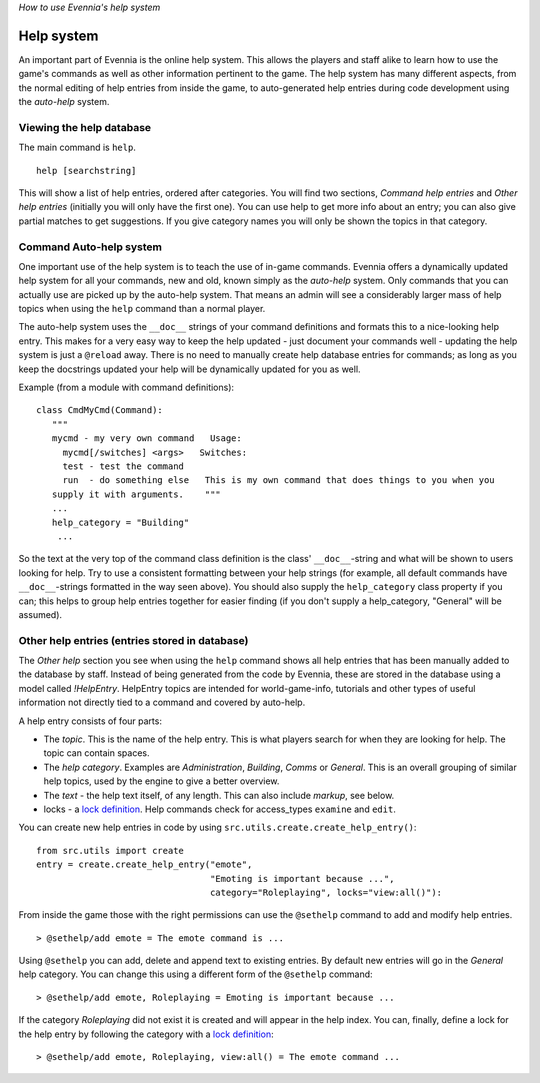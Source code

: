 *How to use Evennia's help system*

Help system
===========

An important part of Evennia is the online help system. This allows the
players and staff alike to learn how to use the game's commands as well
as other information pertinent to the game. The help system has many
different aspects, from the normal editing of help entries from inside
the game, to auto-generated help entries during code development using
the *auto-help* system.

Viewing the help database
-------------------------

The main command is ``help``.

::

    help [searchstring]

This will show a list of help entries, ordered after categories. You
will find two sections, *Command help entries* and *Other help entries*
(initially you will only have the first one). You can use help to get
more info about an entry; you can also give partial matches to get
suggestions. If you give category names you will only be shown the
topics in that category.

Command Auto-help system
------------------------

One important use of the help system is to teach the use of in-game
commands. Evennia offers a dynamically updated help system for all your
commands, new and old, known simply as the *auto-help* system. Only
commands that you can actually use are picked up by the auto-help
system. That means an admin will see a considerably larger mass of help
topics when using the ``help`` command than a normal player.

The auto-help system uses the ``__doc__`` strings of your command
definitions and formats this to a nice-looking help entry. This makes
for a very easy way to keep the help updated - just document your
commands well - updating the help system is just a ``@reload`` away.
There is no need to manually create help database entries for commands;
as long as you keep the docstrings updated your help will be dynamically
updated for you as well.

Example (from a module with command definitions):

::

    class CmdMyCmd(Command):
       """
       mycmd - my very own command   Usage: 
         mycmd[/switches] <args>   Switches:
         test - test the command
         run  - do something else   This is my own command that does things to you when you
       supply it with arguments.    """
       ...
       help_category = "Building"
        ...

So the text at the very top of the command class definition is the
class' ``__doc__``-string and what will be shown to users looking for
help. Try to use a consistent formatting between your help strings (for
example, all default commands have ``__doc__``-strings formatted in the
way seen above). You should also supply the ``help_category`` class
property if you can; this helps to group help entries together for
easier finding (if you don't supply a help\_category, "General" will be
assumed).

Other help entries (entries stored in database)
-----------------------------------------------

The *Other help* section you see when using the ``help`` command shows
all help entries that has been manually added to the database by staff.
Instead of being generated from the code by Evennia, these are stored in
the database using a model called *!HelpEntry*. HelpEntry topics are
intended for world-game-info, tutorials and other types of useful
information not directly tied to a command and covered by auto-help.

A help entry consists of four parts:

-  The *topic*. This is the name of the help entry. This is what players
   search for when they are looking for help. The topic can contain
   spaces.
-  The *help category*. Examples are *Administration*, *Building*,
   *Comms* or *General*. This is an overall grouping of similar help
   topics, used by the engine to give a better overview.
-  The *text* - the help text itself, of any length. This can also
   include *markup*, see below.
-  locks - a `lock definition <Locks.html>`_. Help commands check for
   access\_types ``examine`` and ``edit``.

You can create new help entries in code by using
``src.utils.create.create_help_entry()``:

::

    from src.utils import create 
    entry = create.create_help_entry("emote", 
                                     "Emoting is important because ...", 
                                     category="Roleplaying", locks="view:all()"):

From inside the game those with the right permissions can use the
``@sethelp`` command to add and modify help entries.

::

    > @sethelp/add emote = The emote command is ...

Using ``@sethelp`` you can add, delete and append text to existing
entries. By default new entries will go in the *General* help category.
You can change this using a different form of the ``@sethelp`` command:

::

    > @sethelp/add emote, Roleplaying = Emoting is important because ...

If the category *Roleplaying* did not exist it is created and will
appear in the help index. You can, finally, define a lock for the help
entry by following the category with a `lock definition <Locks.html>`_:

::

    > @sethelp/add emote, Roleplaying, view:all() = The emote command ...

